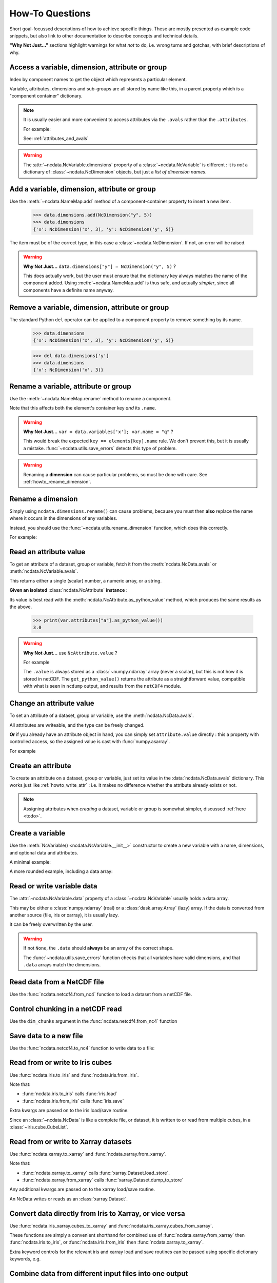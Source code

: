How-To Questions
================
Short goal-focussed descriptions of how to achieve specific things.
These are mostly presented as example code snippets, but also link to other
documentation to describe concepts and technical details.

**"Why Not Just..."** sections highlight warnings for what *not* to do,
i.e. wrong turns and gotchas, with brief descriptions of why.

.. testsetup::

    >>> import xarray
    >>> import iris
    >>> iris.FUTURE.save_split_attrs = True
    >>> import pathlib
    >>> from pprint import pprint
    >>> import numpy as np
    >>> from subprocess import check_output
    >>> def ncdump(path):
    ...     text = check_output(f'ncdump -h {path}', shell=True).decode()
    ...     text = text.replace("\t", " " * 3)
    ...     print(text)


.. _howto_access:

Access a variable, dimension, attribute or group
------------------------------------------------
Index by component names to get the object which represents a particular element.

.. doctest:: python

    >>> from ncdata import NcData, NcAttribute, NcDimension, NcVariable
    >>> data = NcData(
    ...   dimensions=[NcDimension("x", 3)],
    ...   variables=[NcVariable("vx", attributes={"units": "m.s-1", "q": 0})],
    ...   attributes={"experiment": "A301.7"}
    ... )
    ...
    >>> data.attributes["experiment"]
    NcAttribute('experiment', 'A301.7')
    >>> data.dimensions["x"]
    NcDimension('x', 3)
    >>> data.variables['vx'].attributes['units']
    NcAttribute('units', 'm.s-1')

Variable, attributes, dimensions and sub-groups are all stored by name like this,
in a parent property which is a "component container" dictionary.

.. Note::
    It is usually easier and more convenient to access attributes via the ``.avals``
    rather than the ``.attributes``.

    For example:

    .. doctest:: python

        >>> data.avals["experiment"]
        'A301.7'

    See: :ref:`attributes_and_avals`


.. Warning::

    The :attr:`~ncdata.NcVariable.dimensions` property of a :class:`~ncdata.NcVariable`
    is different : it is *not* a dictionary of :class:`~ncdata.NcDimension` objects,
    but just a *list of dimension names*.


.. _howto_add_something:

Add a variable, dimension, attribute or group
---------------------------------------------
Use the :meth:`~ncdata.NameMap.add` method of a component-container property to insert
a new item.

    >>> data.dimensions.add(NcDimension("y", 5))
    >>> data.dimensions
    {'x': NcDimension('x', 3), 'y': NcDimension('y', 5)}

The item must be of the correct type, in this case a :class:`~ncdata.NcDimension`.
If not, an error will be raised.

.. Warning::

    **Why Not Just...** ``data.dimensions["y"] = NcDimension("y", 5)`` ?

    This does actually work, but the user must ensure that the dictionary key always
    matches the name of the component added.  Using :meth:`~ncdata.NameMap.add` is thus
    safe, and actually *simpler*, since all components have a definite name anyway.


.. _howto_remove_something:

Remove a variable, dimension, attribute or group
------------------------------------------------
The standard Python ``del`` operator can be applied to a component property to remove
something by its name.

    >>> data.dimensions
    {'x': NcDimension('x', 3), 'y': NcDimension('y', 5)}

    >>> del data.dimensions['y']
    >>> data.dimensions
    {'x': NcDimension('x', 3)}


.. _howto_rename_something:

Rename a variable, attribute or group
-------------------------------------
Use the :meth:`~ncdata.NameMap.rename` method to rename a component.

.. doctest:: python

    >>> data2 = NcData(variables=[NcVariable("xx")])
    >>> data2.variables
    {'xx': <ncdata._core.NcVariable object at ...>}
    >>> data2.variables.rename('xx', 'qqqq')
    >>> data2.variables
    {'qqqq': <ncdata._core.NcVariable object at ...>}

Note that this affects both the element's container key *and* its ``.name``.


.. Warning::

    **Why Not Just...** ``var = data.variables['x']; var.name = "q"`` ?

    This would break the expected ``key == elements[key].name`` rule.
    We don't prevent this, but it is usually a mistake.
    :func:`~ncdata.utils.save_errors` detects this type of problem.

.. Warning::

    Renaming a **dimension** can cause particular problems, so must be done with care.
    See :ref:`howto_rename_dimension`.


.. _howto_rename_dimension:

Rename a dimension
------------------
Simply using ``ncdata.dimensions.rename()`` can cause problems, because you must then
**also** replace the name where it occurs in the dimensions of any variables.

Instead, you should use the :func:`~ncdata.utils.rename_dimension` function, which does
this correctly.

For example:

.. doctest:: python

    >>> from ncdata.utils import rename_dimension
    >>> ncdata = NcData(
    ...     dimensions=[NcDimension("x", 3), NcDimension("y", 4)],
    ...     variables=[NcVariable("vy", ["y"]), NcVariable("vzyx", ["z", "y", "x"])]
    ... )
    >>> print(ncdata)
    <NcData: <'no-name'>
        dimensions:
            x = 3
            y = 4
    <BLANKLINE>
        variables:
            <NcVariable(<no-dtype>): vy(y)>
            <NcVariable(<no-dtype>): vzyx(z, y, x)>
    >

    >>> rename_dimension(ncdata, "y", "qqq")
    >>> print(ncdata)
    <NcData: <'no-name'>
        dimensions:
            x = 3
            qqq = 4
    <BLANKLINE>
        variables:
            <NcVariable(<no-dtype>): vy(qqq)>
            <NcVariable(<no-dtype>): vzyx(z, qqq, x)>
    >


.. _howto_read_attr:

Read an attribute value
-----------------------
To get an attribute of a dataset, group or variable, fetch it from the
:meth:`ncdata.NcData.avals` or :meth:`ncdata.NcVariable.avals`.

This returns either a single (scalar) number, a numeric array, or a string.

.. doctest:: python

    >>> var = NcVariable("x", attributes={"a": [3.0], "levels": [1., 2, 3]})
    >>> var.avals["a"]
    array(3.)

    >>> dataset = NcData(variables=[var], attributes={"a": "seven"})
    >>> print(dataset.avals["a"])
    seven
    >>> print(dataset.avals.get("context"))
    None
    >>> dataset.variables["x"].avals["levels"]
    array([1., 2., 3.])

**Given an isolated** :class:`ncdata.NcAttribute` **instance** :

Its value is best read with the :meth:`ncdata.NcAttribute.as_python_value` method,
which produces the same results as the above.

    >>> print(var.attributes["a"].as_python_value())
    3.0


.. Warning::

    **Why Not Just...** use ``NcAttribute.value`` ?

    For example

    .. doctest:: python

        >>> print(var.attributes["a"].value)
        [3.]

    The ``.value`` is always stored as a :class:`~numpy.ndarray` array (never a scalar),
    but this is not how it is stored in netCDF.  The ``get_python_value()`` returns the
    attribute as a straightforward value, compatible with what is seen in ``ncdump``
    output, and results from the ``netCDF4`` module.


.. _howto_write_attr:

Change an attribute value
-------------------------
To set an attribute of a dataset, group or variable, use the
:meth:`ncdata.NcData.avals`.

All attributes are writeable, and the type can be freely changed.

.. doctest:: python

    >>> var.avals["x"] = 3.
    >>> print(var.avals["x"])
    3.0

    >>> print(var.attributes["x"])
    NcAttribute('x', 3.0)
    >>> var.avals["x"] = "string-value"
    >>> print(var.attributes["x"])
    NcAttribute('x', 'string-value')
    >>> var.avals["x"]
    'string-value'

**Or** if you already have an attribute object in hand, you can simply set
``attribute.value`` directly : this a property with controlled access, so the
assigned value is cast with :func:`numpy.asarray`.

For example

.. doctest:: python

    >>> attr = data.variables["vx"].attributes["q"]
    >>> attr.value = 4.2
    >>> print(attr.value)
    4.2
    >>> attr.value
    array(4.2)

.. _howto_create_attr:

Create an attribute
-------------------
To create an attribute on a dataset, group or variable, just set its value in the
:data:`ncdata.NcData.avals` dictionary.
This works just like :ref:`howto_write_attr` : i.e. it makes no difference whether the
attribute already exists or not.

.. doctest:: python

    >>> print(var.avals.get("xx"))
    None
    >>> var.avals["xx"] = 3.
    >>> print(var.avals["xx"])
    3.0

.. Note::

    Assigning attributes when *creating* a dataset, variable or group is somewhat
    simpler, discussed :ref:`here <todo>`.


.. _howto_create_variable:

Create a variable
-----------------
Use the :meth:`NcVariable() <ncdata.NcVariable.__init__>` constructor to create a new
variable with a name, dimensions, and optional data and attributes.

A minimal example:

.. doctest:: python

    >>> var = NcVariable("data")
    >>> print(var)
    <NcVariable(<no-dtype>): data()>
    >>> print(var.data)
    None
    >>>

A more rounded example, including a data array:

.. doctest:: python

    >>> var = NcVariable("vyx", ("y", "x"),
    ...   data=[[1, 2, 3], [0, 1, 1]],
    ...   attributes={'a': 1, 'b': 'setting=off'}
    ... )
    >>> print(var)
    <NcVariable(int64): vyx(y, x)
        vyx:a = 1
        vyx:b = 'setting=off'
    >
    >>> print(var.data)
    [[1 2 3]
     [0 1 1]]
    >>>



.. _howto_access_vardata:

Read or write variable data
---------------------------
The :attr:`~ncdata.NcVariable.data` property of a :class:`~ncdata.NcVariable` usually
holds a data array.

.. doctest:: python

    >>> var.data = np.array([1, 2])
    >>> var.data
    array([1, 2])

This may be either a :class:`numpy.ndarray` (real) or a :class:`dask.array.Array`
(lazy) array.  If the data is converted from another source (file, iris or xarray),
it is usually lazy.

It can be freely overwritten by the user.

.. Warning::

    If not ``None``, the ``.data`` should **always** be an array of the correct shape.

    The :func:`~ncdata.utils.save_errors` function checks that all variables have
    valid dimensions, and that ``.data`` arrays match the dimensions.


Read data from a NetCDF file
----------------------------
Use the :func:`ncdata.netcdf4.from_nc4` function to load a dataset from a netCDF file.

.. testsetup::

    >>> _ds = NcData(
    ...     dimensions=[NcDimension("time", 10)],
    ...     variables=[NcVariable("time", ["time"], data=np.arange(10, dtype=int))],
    ... )
    ...
    >>> from ncdata.netcdf4 import to_nc4
    >>> filepath = "_t1.nc"
    >>> to_nc4(_ds, filepath)


.. doctest:: python

    >>> from ncdata.netcdf4 import from_nc4
    >>> ds = from_nc4(filepath)
    >>> print(ds)
    <NcData: /
        dimensions:
            time = 10
    <BLANKLINE>
        variables:
            <NcVariable(int64): time(time)>
    >


Control chunking in a netCDF read
---------------------------------
Use the ``dim_chunks`` argument in the :func:`ncdata.netcdf4.from_nc4` function

.. doctest:: python

    >>> from ncdata.netcdf4 import from_nc4
    >>> ds = from_nc4(filepath, dim_chunks={"time": 3})
    >>> print(ds.variables["time"].data.chunksize)
    (3,)


Save data to a new file
-----------------------
Use the :func:`ncdata.netcdf4.to_nc4` function to write data to a file:

.. doctest:: python

    >>> from ncdata.netcdf4 import to_nc4
    >>> to_nc4(data, filepath)
    >>> ncdump(filepath)  # utility which calls 'ncdump' command (not shown)
    netcdf ...{
    dimensions:
       x = 3 ;
    variables:
       double vx ;
          vx:units = "m.s-1" ;
          vx:q = 4.2 ;
    <BLANKLINE>
    // global attributes:
          :experiment = "A301.7" ;
    }
    <BLANKLINE>

Read from or write to Iris cubes
--------------------------------
Use :func:`ncdata.iris.to_iris` and :func:`ncdata.iris.from_iris`.

.. doctest:: python

    >>> from ncdata.iris import from_iris, to_iris

    >>> cubes = iris.load(filepath)
    >>> print(cubes)
    0: vx / (m.s-1)                        (scalar cube)

    >>> ncdata = from_iris(cubes)
    >>> print(ncdata)
    <NcData: <'no-name'>
        variables:
            <NcVariable(float64): vx()
                vx:units = 'm.s-1'
                vx:q = 4.2
            >
    <BLANKLINE>
        global attributes:
            :Conventions = 'CF-1.7'
            :experiment = 'A301.7'
    >

    >>> ncdata.variables.rename("vx", "vxxx")
    >>> cubes2 = to_iris(ncdata)
    >>> print(cubes2)
    0: vxxx / (m.s-1)                      (scalar cube)

Note that:

* :func:`ncdata.iris.to_iris` calls :func:`iris.load`
* :func:`ncdata.iris.from_iris` calls :func:`iris.save`

Extra kwargs are passed on to the iris load/save routine.

Since an :class:`~ncdata.NcData` is like a complete file, or dataset, it is written to
or read from multiple cubes, in a :class:`~iris.cube.CubeList`.


Read from or write to Xarray datasets
-------------------------------------
Use :func:`ncdata.xarray.to_xarray` and :func:`ncdata.xarray.from_xarray`.

.. doctest:: python

    >>> from ncdata.xarray import from_xarray, to_xarray
    >>> dataset = xarray.open_dataset(filepath)
    >>> ncdata = from_xarray(dataset)
    >>>
    >>> ds2 = to_xarray(ncdata)

Note that:

* :func:`ncdata.xarray.to_xarray` calls :func:`xarray.Dataset.load_store`.

* :func:`ncdata.xarray.from_xarray` calls :func:`xarray.Dataset.dump_to_store`

Any additional kwargs are passed on to the xarray load/save routine.

An NcData writes or reads as an :class:`xarray.Dataset`.



Convert data directly from Iris to Xarray, or vice versa
--------------------------------------------------------
Use :func:`ncdata.iris_xarray.cubes_to_xarray` and
:func:`ncdata.iris_xarray.cubes_from_xarray`.

.. doctest:: python

    >>> from ncdata.iris_xarray import cubes_from_xarray, cubes_to_xarray
    >>> cubes = iris.load(filepath)
    >>> dataset = cubes_to_xarray(cubes)
    >>>
    >>> cubes2 = cubes_from_xarray(dataset)

These functions are simply a convenient shorthand for combined use of
:func:`ncdata.xarray.from_xarray` then :func:`ncdata.iris.to_iris`,
or :func:`ncdata.iris.from_iris` then :func:`ncdata.xarray.to_xarray`.

Extra keyword controls for the relevant iris and xarray load and save routines can be
passed using specific dictionary keywords, e.g.

.. doctest:: python

    >>> cubes = cubes_from_xarray(
    ...   dataset,
    ...   iris_load_kwargs={'constraints': 'air_temperature'},
    ...   xr_save_kwargs={'unlimited_dims': ('time',)},
    ... )
    ...

Combine data from different input files into one output
-------------------------------------------------------
This can be easily done by pasting elements from two sources into one output dataset.

You can freely modify a loaded dataset, since it is no longer connected to the input
file.

Just be careful that any shared dimensions match.

.. testsetup:: python

    >>> d1 = NcData(
    ...     dimensions=[NcDimension("x", 3)],
    ...     variables=[NcVariable("DATA1_qqq", ["x"], data=[1, 2, 3])]
    ... )
    >>> d2 = NcData(
    ...     dimensions=[NcDimension("x", 3)],
    ...     variables=[
    ...         NcVariable("x1", ["x"], data=[111, 111, 111]),
    ...         NcVariable("x2", ["x"], data=[222, 222, 222]),
    ...         NcVariable("x3", ["x"], data=np.array([333, 333, 333], dtype=float)),
    ...     ]
    ... )
    >>> to_nc4(d1, "input1.nc")
    >>> to_nc4(d2, "input2.nc")

.. doctest:: python

    >>> from ncdata.netcdf4 import from_nc4, to_nc4
    >>> data1 = from_nc4('input1.nc')
    >>> print(data1)
    <NcData: /
        dimensions:
            x = 3
    <BLANKLINE>
        variables:
            <NcVariable(int64): DATA1_qqq(x)>
    >

    >>> data2 = from_nc4('input2.nc')
    >>> print(data2)
    <NcData: /
        dimensions:
            x = 3
    <BLANKLINE>
        variables:
            <NcVariable(int64): x1(x)>
            <NcVariable(int64): x2(x)>
            <NcVariable(float64): x3(x)>
    >

    >>> # Add some known variables from file2 into file1
    >>> wanted = ('x1', 'x3')
    >>> for name in wanted:
    ...     data1.variables.add(data2.variables[name])
    ...

    >>> # data1 has now been changed
    >>> print(data1)
    <NcData: /
        dimensions:
            x = 3
    <BLANKLINE>
        variables:
            <NcVariable(int64): DATA1_qqq(x)>
            <NcVariable(int64): x1(x)>
            <NcVariable(float64): x3(x)>
    >

    >>> # just check that it also saves ok
    >>> filepath = pathlib.Path('_temp_testdata.nc')
    >>> to_nc4(data1, filepath)
    >>> filepath.exists()
    True

Create a brand-new dataset
--------------------------
Use the :meth:`NcData() <~ncdata.NcData.__init__>` constructor to create a new dataset.

Contents and components can be attached on creation ...

.. doctest:: python

    >>> data = NcData(
    ...     dimensions=[NcDimension("y", 2), NcDimension("x", 3)],
    ...     variables=[
    ...         NcVariable("y", ("y",), data=list(range(2))),
    ...         NcVariable("x", ("x",), data=list(range(3))),
    ...         NcVariable(
    ...             "vyx", ("y", "x"),
    ...             data=np.zeros((2, 3)),
    ...             attributes={
    ...                 "long_name": "rate",
    ...                 "units": "m s-1"
    ...             }
    ...         )],
    ...     attributes={"history": "imaginary", "test_a1": 1, "test_a2": [2, 3]}
    ... )
    >>> print(data)
    <NcData: <'no-name'>
        dimensions:
            y = 2
            x = 3
    <BLANKLINE>
        variables:
            <NcVariable(int64): y(y)>
            <NcVariable(int64): x(x)>
            <NcVariable(float64): vyx(y, x)
                vyx:long_name = 'rate'
                vyx:units = 'm s-1'
            >
    <BLANKLINE>
        global attributes:
            :history = 'imaginary'
            :test_a1 = 1
            :test_a2 = array([2, 3])
    >

Or, they can be added iteratively ...

.. doctest:: python

    >>> data2 = NcData()
    >>> ny, nx = 2, 3
    >>> data2.dimensions.add(NcDimension("y", ny))
    >>> data2.dimensions.add(NcDimension("x", nx))
    >>> data2.variables.add(NcVariable("y", ["y"], data=[0, 1]))
    >>> data2.variables.add(NcVariable("x", ["x"], data=[0, 1, 2]))
    >>> data2.variables.add(NcVariable("vyx", ("y", "x"), dtype=float))
    >>> vx, vy, vyx = [data2.variables[k] for k in ("x", "y", "vyx")]
    >>> vx.data = np.arange(nx)
    >>> vy.data = np.arange(ny)
    >>> vyx.data = np.zeros((ny, nx))
    >>> vyx.avals["long_name"] = "rate"
    >>> vyx.avals["units"] = "m s-1"
    >>> for k, v in [("history", "imaginary"), ("test_a1", 1), ("test_a2", [2, 3])]:
    ...     data2.avals[k] = v
    ...

In fact, there should be NO difference between these two.

.. doctest:: python

    >>> from ncdata.utils import dataset_differences
    >>> print(dataset_differences(data, data2) == [])
    True


Remove or rewrite specific attributes
-------------------------------------
Load an input dataset with :func:`ncdata.netcdf4.from_nc4`.

Then you can modify, add or remove global and variable attributes at will,
and re-save as required.

For example :

.. testsetup:: python

    >>> # Save the above complex data-example
    >>> to_nc4(data, "test_data.nc")

.. doctest:: python

    >>> from ncdata.netcdf4 import from_nc4, to_nc4
    >>> ds = from_nc4('test_data.nc')
    >>> history = ds.avals.get("history", "")
    >>> ds.avals["history"] = history + ": modified to SPEC-FIX.A"
    >>> removes = ("test_a1", "review")
    >>> for name in removes:
    ...     if name in ds.attributes:
    ...         del ds.attributes[name]
    ...
    >>> for var in ds.variables.values():
    ...     if "coords" in var.attributes:
    ...         var.avals.rename("coords", "coordinates")  # common non-CF problem
    ...     units = var.avals.get("units")
    ...     if units and units == "ppm":
    ...         var.avals["units"] = "1.e-6"  # another common non-CF problem
    ...
    >>> to_nc4(ds, "output_fixed.nc")


Save selected variables to a new file
-------------------------------------
Load an input dataset with :func:`ncdata.netcdf4.from_nc4`; make a new empty dataset
with :class:`~ncdata.NcData`\ ();  use ``dataset.dimensions.add()``,
``dataset.variables.add()`` and similar to add/copy selected elements into it; then
save it with :func:`ncdata.netcdf4.to_nc4`.

For a simple case with no groups, it could look something like this:

.. testsetup:: python

    >>> ds = from_nc4("_temp_testdata.nc")
    >>> ds.variables.add(NcVariable("z", data=[2.]))
    >>> to_nc4(ds, "testfile.nc")
    >>> input_filepath = "_testdata_plus.nc"
    >>> to_nc4(ds, input_filepath)
    >>> output_filepath = pathlib.Path("tmp.nc")

.. doctest:: python

    >>> ds_in = from_nc4(input_filepath)
    >>> ds_out = NcData()
    >>> wanted = ['DATA1_qqq', 'x3', 'z']
    >>> for varname in wanted:
    ...     var = ds_in.variables[varname]
    ...     ds_out.variables.add(var)
    ...     for dimname in var.dimensions:
    ...         if dimname not in ds_out.dimensions:
    ...             ds_out.dimensions.add(ds_in.dimensions[dimname])
    ...
    >>> assert "x" in ds_out.dimensions
    >>> assert all(name in ds_out.variables for name in wanted)

    >>> # Also, just check that it saves OK
    >>> to_nc4(ds_out, output_filepath)
    >>> output_filepath.exists()
    True

Sometimes it's simpler to load the input, delete content **not** wanted, then re-save.
It's perfectly safe to do that, since the original file will be unaffected.

.. testsetup:: python

    >>> testds = NcData(
    ...     dimensions=[NcDimension("x", 2), NcDimension("pressure", 3)],
    ...     variables=[
    ...         NcVariable("main1", ["x"], data=np.zeros(2)),
    ...         NcVariable("extra1", ["x", "pressure"], data=np.zeros((2, 3))),
    ...         NcVariable("extra2", ["pressure"], data=np.zeros(3)),
    ...         NcVariable("unwanted", data=7),
    ...     ],
    ... )
    >>> to_nc4(testds, input_filepath)

.. doctest:: python

    >>> data = from_nc4(input_filepath)
    >>> for varname in ('extra1', 'extra2', 'unwanted'):
    ...     del data.variables[varname]
    ...
    >>> del data.dimensions['pressure']
    >>> to_nc4(data, output_filepath)


Adjust file content before loading into Iris/Xarray
---------------------------------------------------
Use :func:`~ncdata.netcdf4.from_nc4`, and then :func:`~ncdata.iris.to_iris` or
:func:`~ncdata.xarray.to_xarray`.  You can thus adjust file content at the file level,
to avoid loading problems.

For example, to replace an invalid coordinate name in iris input :

.. doctest:: python

    >>> from ncdata.netcdf4 import from_nc4
    >>> from ncdata.iris import to_iris
    >>> ncdata = from_nc4(input_filepath)
    >>> for var in ncdata.variables.values():
    ...     coords = var.avals.get('coordinates', "")
    ...     if "old_varname" in coords:
    ...         coords.replace("old_varname", "new_varname")
    ...         var.avals["coordinates"] = coords
    ... 
    >>> cubes = to_iris(ncdata)

or, to replace a mis-used special attribute in xarray input  :

.. doctest:: python

    >>> from ncdata.netcdf4 import from_nc4
    >>> from ncdata.xarray import to_xarray
    >>> ncdata = from_nc4(input_filepath)
    >>> for var in ncdata.variables.values():
    ...     if "_fillvalue" in var.attributes:
    ...         var.attributes.rename("_fillvalue", "_FillValue")
    ... 
    >>> cubes = to_iris(ncdata)


Adjust Iris/Xarray save output before writing to a file
-------------------------------------------------------
Use :func:`~ncdata.iris.from_iris` or :func:`~ncdata.xarray.from_xarray`, and then
:func:`~ncdata.netcdf4.to_nc4`.  You can thus make changes to the saved output which
would be difficult to overcome if first written to an actual file.

For example, to force an additional unlimited dimension in iris output :

.. testsetup:: python

    >>> from iris.cube import Cube
    >>> from iris.coords import DimCoord
    >>> co_x = DimCoord(np.arange(5.), long_name="x")
    >>> co_t = DimCoord(np.arange(10.), long_name="timestep", units="days since 2010-05-01")
    >>> cube = Cube(np.zeros((10, 5)), dim_coords_and_dims=[(co_t, 0), (co_x, 1)])
    >>> cubes = [cube]

    >>> # Also build a test xarray dataset.  Cheat and use ncdata, to_xarray ?
    >>> data = np.arange(10.)
    >>> data[[2, 5]] = np.nan
    >>> var = NcVariable("experiment", ["x"], data=data)
    >>> ds = NcData(dimensions=[NcDimension("x", 10)], variables=[var])
    >>> to_nc4(ds, "__xr_tmp.nc")
    >>> xr_dataset = xarray.open_dataset("__xr_tmp.nc", chunks=-1)

.. doctest:: python

    >>> from ncdata.iris import from_iris
    >>> from ncdata.netcdf4 import to_nc4
    >>> ncdata = from_iris(cubes)
    >>> ncdata.dimensions['timestep'].unlimited = True
    >>> to_nc4(ncdata, "output.nc")

or, to convert xarray data variable output to masked integers :

.. doctest:: python

    >>> from numpy import ma
    >>> from ncdata.xarray import from_xarray
    >>> from ncdata.netcdf4 import to_nc4
    >>> ncdata = from_xarray(xr_dataset)
    >>> var = ncdata.variables['experiment']
    >>> mask = np.isnan(var.data)
    >>> data = var.data.astype(np.int16)
    >>> data[mask] = -9999
    >>> var.data = data
    >>> var.avals["_FillValue"] = -9999
    >>> to_nc4(ncdata, "output.nc")


.. _howto_load_variablewidth_strings:

Load a file containing variable-width string variables
------------------------------------------------------
You must supply a ``dim_chunks`` keyword to the :meth:`ncdata.netcdf4.from_nc4` method,
specifying how to chunk all dimension(s) which the "string" type variable uses.

.. testsetup:: python

    >>> # manufacture a dataset with a "string" variable in it.
    >>> cdl = """
    ... netcdf foo {
    ...     dimensions:
    ...         date = 6 ;
    ...
    ...     variables:
    ...         string date_comments(date) ;
    ...
    ...     data:
    ...         date_comments = "one", "two", "three", "four", "5", "sixteen" ;
    ... }
    ... """
    >>> from iris.tests.stock.netcdf import ncgen_from_cdl
    >>> filepath = "_vlstring_data.nc"
    >>> ncgen_from_cdl(cdl_str=cdl, cdl_path=None, nc_path=filepath)

.. doctest:: python

    >>> from ncdata.netcdf4 import from_nc4
    >>> # This file has a netcdf "string" type variable, with dimensions ('date',).
    >>> # : **don't chunk that dimension**.
    >>> dataset = from_nc4(filepath, dim_chunks={"date": -1})

This is needed to avoid a Dask error like
``"auto-chunking with dtype.itemsize == 0 is not supported, please pass in `chunks`
explicitly."``

When you do this, Dask returns the variable data as a numpy *object* array, containing
Python strings.  You will probably also want to (manually) convert that to something
more tractable, to work with it effectively.

For example, something like this :

.. doctest:: python

    >>> var = dataset.variables['date_comments']
    >>> string_objects = var.data.compute()
    >>> bytes_objects = [string.encode() for string in string_objects]
    >>> maxlen = max([len(bytes) for bytes in bytes_objects])
    >>> maxlen
    7

    >>> # convert to fixed-width char array (a bit awkward because of how bytes index)
    >>> newdata = np.array([[bytes[i:i+1] for i in range(maxlen)] for bytes in bytes_objects])
    >>> print(newdata.shape, newdata.dtype)
    (6, 7) |S1

    >>> # NOTE: variable data dtype *must* be "S1" for intended behaviour
    >>> dataset.dimensions.add(NcDimension('name_strlen', maxlen))
    >>> var.dimensions = var.dimensions + ("name_strlen",)
    >>> var.data = newdata
    >>> # NOTE: at present it is also required to correct .dtype manually.  See issue#114
    >>> var.dtype = newdata.dtype

    >>> # When re-saved, this data loads back OK without a chunk control
    >>> to_nc4(dataset, "tmp.nc")
    >>> readback = from_nc4("tmp.nc")
    >>> print(readback.variables["date_comments"])
    <NcVariable(|S1): date_comments(date, name_strlen)>
